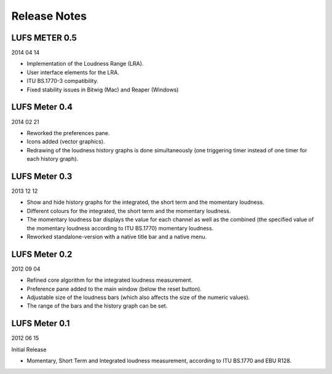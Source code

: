 .. author: Samuel Gaehwiler

*************
Release Notes
*************


LUFS METER 0.5
--------------

2014 04 14

* Implementation of the Loudness Range (LRA).

* User interface elements for the LRA.

* ITU BS.1770-3 compatibility.

* Fixed stability issues in Bitwig (Mac) and Reaper (Windows)


LUFS Meter 0.4
--------------

2014 02 21

* Reworked the preferences pane.

* Icons added (vector graphics).

* Redrawing of the loudness history graphs is done simultaneously
  (one triggering timer instead of one timer for each history graph).


LUFS Meter 0.3
--------------

2013 12 12

* Show and hide history graphs for the integrated, the short term and the
  momentary loudness.

* Different colours for the integrated, the short term and the
  momentary loudness.

* The momentary loudness bar displays the value for each channel as well as
  the combined (the specified value of the momentary loudness according to 
  ITU BS.1770) momentary loudness.

* Reworked standalone-version with a native title bar and a native menu.


LUFS Meter 0.2
--------------

2012 09 04

* Refined core algorithm for the integrated loudness measurement.

* Preference pane added to the main window (below the reset button).

* Adjustable size of the loudness bars (which also affects the size of
  the numeric values).

* The range of the bars and the history graph can be set.


LUFS Meter 0.1
--------------

2012 06 15

Initial Release

* Momentary, Short Term and Integrated loudness measurement, according to
  ITU BS.1770 and EBU R128.

